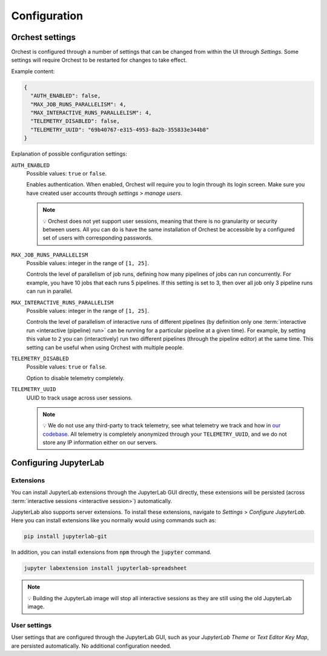 .. _configuration:

Configuration
=============

.. _orchest settings:

Orchest settings
----------------
Orchest is configured through a number of settings that can be changed from within the UI through
*Settings*. Some settings will require Orchest to be restarted for changes to take effect.

Example content:

.. code-block:: json

   {
     "AUTH_ENABLED": false,
     "MAX_JOB_RUNS_PARALLELISM": 4,
     "MAX_INTERACTIVE_RUNS_PARALLELISM": 4,
     "TELEMETRY_DISABLED": false,
     "TELEMETRY_UUID": "69b40767-e315-4953-8a2b-355833e344b8"
   }

Explanation of possible configuration settings:

``AUTH_ENABLED``
    Possible values: ``true`` or ``false``.

    Enables authentication. When enabled, Orchest will require you to login through its login
    screen. Make sure you have created user accounts through *settings* > *manage users*.

    .. note::
       💡 Orchest does not yet support user sessions, meaning that there is no granularity or
       security between users. All you can do is have the same installation of Orchest be accessible
       by a configured set of users with corresponding passwords.

``MAX_JOB_RUNS_PARALLELISM``
    Possible values: integer in the range of ``[1, 25]``.

    Controls the level of parallelism of job runs, defining how many pipelines of jobs can run
    concurrently. For example, you have 10 jobs that each runs 5 pipelines. If this setting is set
    to 3, then over all job only 3 pipeline runs can run in parallel.

``MAX_INTERACTIVE_RUNS_PARALLELISM``
    Possible values: integer in the range of ``[1, 25]``.

    Controls the level of parallelism of interactive runs of different pipelines (by definition only
    one :term:`interactive run <interactive (pipeline) run>` can be running for a particular pipeline
    at a given time). For example, by setting this value to ``2`` you can (interactively) run two
    different pipelines (through the pipeline editor) at the same time. This setting can be useful
    when using Orchest with multiple people.

``TELEMETRY_DISABLED``
    Possible values: ``true`` or ``false``.

    Option to disable telemetry completely.

``TELEMETRY_UUID``
    UUID to track usage across user sessions.

    .. note::
       💡 We do not use any third-party to track telemetry, see what telemetry we track and how in
       `our codebase
       <https://github.com/orchest/orchest/blob/master/services/orchest-webserver/app/app/analytics.py>`_.
       All telemetry is completely anonymized through your ``TELEMETRY_UUID``, and we do not store
       any IP information either on our servers.

.. _configuration jupyterlab:

Configuring JupyterLab
----------------------

Extensions
~~~~~~~~~~
You can install JupyterLab extensions through the JupyterLab GUI directly, these extensions will be
persisted (across :term:`interactive sessions <interactive session>`) automatically.

JupyterLab also supports server extensions. To install these extensions, navigate to *Settings* >
*Configure JupyterLab*. Here you can install extensions like you normally would using commands such
as:

.. code-block:: bash

   pip install jupyterlab-git

In addition, you can install extensions from :code:`npm` through the :code:`jupyter` command.

.. code-block:: bash

   jupyter labextension install jupyterlab-spreadsheet

.. note::
   💡 Building the JupyterLab image will stop all interactive sessions as they are still using the
   old JupyterLab image.

User settings
~~~~~~~~~~~~~
User settings that are configured through the JupyterLab GUI, such as your *JupyterLab Theme* or
*Text Editor Key Map*, are persisted automatically. No additional configuration needed.
